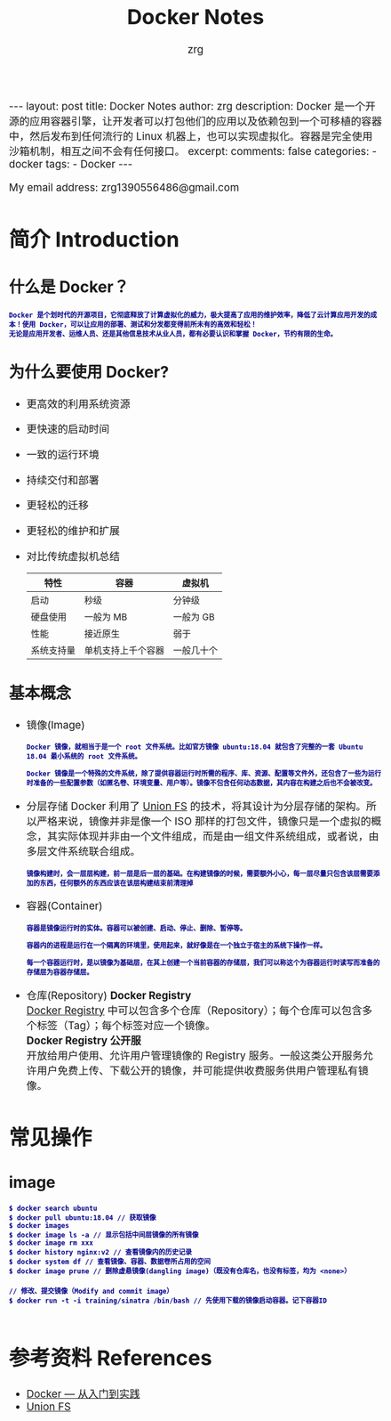 #+TITLE:  Docker Notes 
#+AUTHOR:    zrg
#+EMAIL:     zrg1390556487@gmail.com
#+LANGUAGE:  cn
#+OPTIONS:   H:6 num:t toc:nil \n:nil @:t ::t |:t ^:nil -:t f:t *:t <:t
#+OPTIONS:   TeX:t LaTeX:t skip:nil d:nil todo:t pri:nil tags:not-in-toc
#+INFOJS_OPT: view:plain toc:t ltoc:t mouse:underline buttons:0 path:http://cs3.swfc.edu.cn/~20121156044/.org-info.js />
#+HTML_HEAD: <link rel="stylesheet" type="text/css" href="http://cs3.swfu.edu.cn/~20121156044/.org-manual.css" />
#+EXPORT_SELECT_TAGS: export
#+HTML_HEAD_EXTRA: <style>body {font-size:14pt} code {font-weight:bold;font-size:12px; color:darkblue}</style>
#+EXPORT_EXCLUDE_TAGS: noexport
#+LINK_UP:   
#+LINK_HOME: 
#+XSLT: 

#+STARTUP: showall indent
#+STARTUP: hidestars
#+BEGIN_EXPORT HTML
---
layout: post
title: Docker Notes
author: zrg
description: Docker 是一个开源的应用容器引擎，让开发者可以打包他们的应用以及依赖包到一个可移植的容器中，然后发布到任何流行的 Linux 机器上，也可以实现虚拟化。容器是完全使用沙箱机制，相互之间不会有任何接口。
excerpt: 
comments: false
categories: 
- docker
tags:
- Docker
---
#+END_EXPORT

# (setq org-export-html-use-infojs nil)
My email address: zrg1390556486@gmail.com
# (setq org-export-html-style nil)

* 简介 Introduction
** 什么是 Docker？
: Docker 是个划时代的开源项目，它彻底释放了计算虚拟化的威力，极大提高了应用的维护效率，降低了云计算应用开发的成本！使用 Docker，可以让应用的部署、测试和分发都变得前所未有的高效和轻松！
: 无论是应用开发者、运维人员、还是其他信息技术从业人员，都有必要认识和掌握 Docker，节约有限的生命。
** 为什么要使用 Docker?
+ 更高效的利用系统资源
+ 更快速的启动时间
+ 一致的运行环境
+ 持续交付和部署
+ 更轻松的迁移
+ 更轻松的维护和扩展
+ 对比传统虚拟机总结
  | 特性       | 容器               | 虚拟机     |
  |------------+--------------------+------------|
  | 启动       | 秒级               | 分钟级     |
  | 硬盘使用   | 一般为 MB          | 一般为 GB  |
  | 性能       | 接近原生           | 弱于       |
  | 系统支持量 | 单机支持上千个容器 | 一般几十个 |
** 基本概念
+ 镜像(Image)
  : Docker 镜像，就相当于是一个 root 文件系统。比如官方镜像 ubuntu:18.04 就包含了完整的一套 Ubuntu 18.04 最小系统的 root 文件系统。
  : 
  : Docker 镜像是一个特殊的文件系统，除了提供容器运行时所需的程序、库、资源、配置等文件外，还包含了一些为运行时准备的一些配置参数（如匿名卷、环境变量、用户等）。镜像不包含任何动态数据，其内容在构建之后也不会被改变。
+ 分层存储
  Docker 利用了 [[https://en.wikipedia.org/wiki/Union_mount][Union FS]] 的技术，将其设计为分层存储的架构。所以严格来说，镜像并非是像一个 ISO 那样的打包文件，镜像只是一个虚拟的概念，其实际体现并非由一个文件组成，而是由一组文件系统组成，或者说，由多层文件系统联合组成。

  : 镜像构建时，会一层层构建，前一层是后一层的基础。在构建镜像的时候，需要额外小心，每一层尽量只包含该层需要添加的东西，任何额外的东西应该在该层构建结束前清理掉
+ 容器(Container)
  : 容器是镜像运行时的实体。容器可以被创建、启动、停止、删除、暂停等。
  : 
  : 容器内的进程是运行在一个隔离的环境里，使用起来，就好像是在一个独立于宿主的系统下操作一样。
  : 
  : 每一个容器运行时，是以镜像为基础层，在其上创建一个当前容器的存储层，我们可以称这个为容器运行时读写而准备的存储层为容器存储层。
+ 仓库(Repository)
  *Docker Registry* \\
  [[https://yeasy.gitbooks.io/docker_practice/content/repository/registry.html][Docker Registry]] 中可以包含多个仓库（Repository）；每个仓库可以包含多个标签（Tag）；每个标签对应一个镜像。
  \\
  *Docker Registry 公开服* \\
  开放给用户使用、允许用户管理镜像的 Registry 服务。一般这类公开服务允许用户免费上传、下载公开的镜像，并可能提供收费服务供用户管理私有镜像。
* 常见操作
** image
#+BEGIN_SRC shell
  $ docker search ubuntu
  $ docker pull ubuntu:18.04 // 获取镜像
  $ docker images
  $ docker image ls -a // 显示包括中间层镜像的所有镜像
  $ docker image rm xxx
  $ docker history nginx:v2 // 查看镜像内的历史记录
  $ docker system df // 查看镜像、容器、数据卷所占用的空间
  $ docker image prune // 删除虚悬镜像(dangling image)（既没有仓库名，也没有标签，均为 <none>）
#+END_SRC

: // 修改、提交镜像（Modify and commit image）
: $ docker run -t -i training/sinatra /bin/bash // 先使用下载的镜像启动容器。记下容器ID
: 

* 参考资料 References
+ [[https://yeasy.gitbooks.io/docker_practice/content/][Docker — 从入门到实践]]
+ [[https://en.wikipedia.org/wiki/Union_mount][Union FS]]

